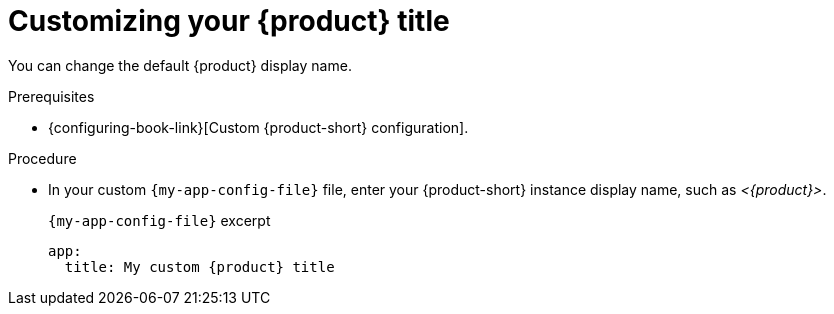 [id="customizing-your-product-title"]
= Customizing your {product} title

You can change the default {product} display name.

.Prerequisites
* {configuring-book-link}[Custom {product-short} configuration].

.Procedure
* In your custom `{my-app-config-file}` file, enter your {product-short} instance display name, such as _<{product}>_.
+
.`{my-app-config-file}` excerpt
[source,yaml,subs="+attributes,+quotes"]
----
app:
  title: My custom {product} title
----
